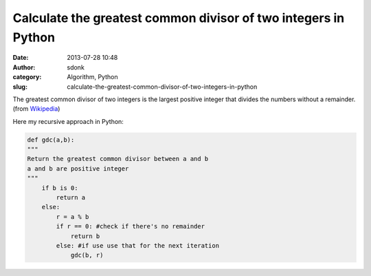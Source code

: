 Calculate the greatest common divisor of two integers in Python
###############################################################
:date: 2013-07-28 10:48
:author: sdonk
:category: Algorithm, Python
:slug: calculate-the-greatest-common-divisor-of-two-integers-in-python

The greatest common divisor of two integers is the largest positive
integer that divides the numbers without a remainder. (from
`Wikipedia`_)

Here my recursive approach in Python:

.. code-block:: python

    def gdc(a,b):
    """
    Return the greatest common divisor between a and b
    a and b are positive integer
    """
        if b is 0:
            return a
        else:
            r = a % b
            if r == 0: #check if there's no remainder
                return b
            else: #if use use that for the next iteration
                gdc(b, r)

.. _Wikipedia: https://en.wikipedia.org/wiki/Greatest_common_divisor
